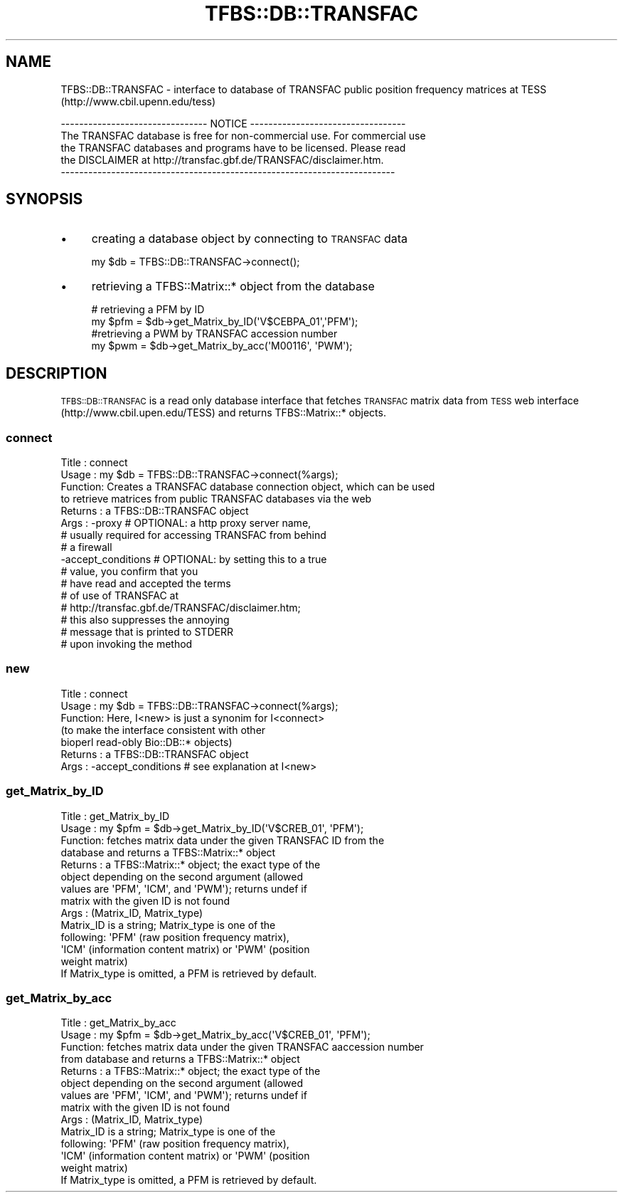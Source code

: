 .\" Automatically generated by Pod::Man 2.23 (Pod::Simple 3.14)
.\"
.\" Standard preamble:
.\" ========================================================================
.de Sp \" Vertical space (when we can't use .PP)
.if t .sp .5v
.if n .sp
..
.de Vb \" Begin verbatim text
.ft CW
.nf
.ne \\$1
..
.de Ve \" End verbatim text
.ft R
.fi
..
.\" Set up some character translations and predefined strings.  \*(-- will
.\" give an unbreakable dash, \*(PI will give pi, \*(L" will give a left
.\" double quote, and \*(R" will give a right double quote.  \*(C+ will
.\" give a nicer C++.  Capital omega is used to do unbreakable dashes and
.\" therefore won't be available.  \*(C` and \*(C' expand to `' in nroff,
.\" nothing in troff, for use with C<>.
.tr \(*W-
.ds C+ C\v'-.1v'\h'-1p'\s-2+\h'-1p'+\s0\v'.1v'\h'-1p'
.ie n \{\
.    ds -- \(*W-
.    ds PI pi
.    if (\n(.H=4u)&(1m=24u) .ds -- \(*W\h'-12u'\(*W\h'-12u'-\" diablo 10 pitch
.    if (\n(.H=4u)&(1m=20u) .ds -- \(*W\h'-12u'\(*W\h'-8u'-\"  diablo 12 pitch
.    ds L" ""
.    ds R" ""
.    ds C` ""
.    ds C' ""
'br\}
.el\{\
.    ds -- \|\(em\|
.    ds PI \(*p
.    ds L" ``
.    ds R" ''
'br\}
.\"
.\" Escape single quotes in literal strings from groff's Unicode transform.
.ie \n(.g .ds Aq \(aq
.el       .ds Aq '
.\"
.\" If the F register is turned on, we'll generate index entries on stderr for
.\" titles (.TH), headers (.SH), subsections (.SS), items (.Ip), and index
.\" entries marked with X<> in POD.  Of course, you'll have to process the
.\" output yourself in some meaningful fashion.
.ie \nF \{\
.    de IX
.    tm Index:\\$1\t\\n%\t"\\$2"
..
.    nr % 0
.    rr F
.\}
.el \{\
.    de IX
..
.\}
.\"
.\" Accent mark definitions (@(#)ms.acc 1.5 88/02/08 SMI; from UCB 4.2).
.\" Fear.  Run.  Save yourself.  No user-serviceable parts.
.    \" fudge factors for nroff and troff
.if n \{\
.    ds #H 0
.    ds #V .8m
.    ds #F .3m
.    ds #[ \f1
.    ds #] \fP
.\}
.if t \{\
.    ds #H ((1u-(\\\\n(.fu%2u))*.13m)
.    ds #V .6m
.    ds #F 0
.    ds #[ \&
.    ds #] \&
.\}
.    \" simple accents for nroff and troff
.if n \{\
.    ds ' \&
.    ds ` \&
.    ds ^ \&
.    ds , \&
.    ds ~ ~
.    ds /
.\}
.if t \{\
.    ds ' \\k:\h'-(\\n(.wu*8/10-\*(#H)'\'\h"|\\n:u"
.    ds ` \\k:\h'-(\\n(.wu*8/10-\*(#H)'\`\h'|\\n:u'
.    ds ^ \\k:\h'-(\\n(.wu*10/11-\*(#H)'^\h'|\\n:u'
.    ds , \\k:\h'-(\\n(.wu*8/10)',\h'|\\n:u'
.    ds ~ \\k:\h'-(\\n(.wu-\*(#H-.1m)'~\h'|\\n:u'
.    ds / \\k:\h'-(\\n(.wu*8/10-\*(#H)'\z\(sl\h'|\\n:u'
.\}
.    \" troff and (daisy-wheel) nroff accents
.ds : \\k:\h'-(\\n(.wu*8/10-\*(#H+.1m+\*(#F)'\v'-\*(#V'\z.\h'.2m+\*(#F'.\h'|\\n:u'\v'\*(#V'
.ds 8 \h'\*(#H'\(*b\h'-\*(#H'
.ds o \\k:\h'-(\\n(.wu+\w'\(de'u-\*(#H)/2u'\v'-.3n'\*(#[\z\(de\v'.3n'\h'|\\n:u'\*(#]
.ds d- \h'\*(#H'\(pd\h'-\w'~'u'\v'-.25m'\f2\(hy\fP\v'.25m'\h'-\*(#H'
.ds D- D\\k:\h'-\w'D'u'\v'-.11m'\z\(hy\v'.11m'\h'|\\n:u'
.ds th \*(#[\v'.3m'\s+1I\s-1\v'-.3m'\h'-(\w'I'u*2/3)'\s-1o\s+1\*(#]
.ds Th \*(#[\s+2I\s-2\h'-\w'I'u*3/5'\v'-.3m'o\v'.3m'\*(#]
.ds ae a\h'-(\w'a'u*4/10)'e
.ds Ae A\h'-(\w'A'u*4/10)'E
.    \" corrections for vroff
.if v .ds ~ \\k:\h'-(\\n(.wu*9/10-\*(#H)'\s-2\u~\d\s+2\h'|\\n:u'
.if v .ds ^ \\k:\h'-(\\n(.wu*10/11-\*(#H)'\v'-.4m'^\v'.4m'\h'|\\n:u'
.    \" for low resolution devices (crt and lpr)
.if \n(.H>23 .if \n(.V>19 \
\{\
.    ds : e
.    ds 8 ss
.    ds o a
.    ds d- d\h'-1'\(ga
.    ds D- D\h'-1'\(hy
.    ds th \o'bp'
.    ds Th \o'LP'
.    ds ae ae
.    ds Ae AE
.\}
.rm #[ #] #H #V #F C
.\" ========================================================================
.\"
.IX Title "TFBS::DB::TRANSFAC 3"
.TH TFBS::DB::TRANSFAC 3 "2005-01-04" "perl v5.12.4" "User Contributed Perl Documentation"
.\" For nroff, turn off justification.  Always turn off hyphenation; it makes
.\" way too many mistakes in technical documents.
.if n .ad l
.nh
.SH "NAME"
TFBS::DB::TRANSFAC \- interface to database of TRANSFAC public
position frequency matrices at TESS (http://www.cbil.upenn.edu/tess)
.PP
.Vb 5
\& \-\-\-\-\-\-\-\-\-\-\-\-\-\-\-\-\-\-\-\-\-\-\-\-\-\-\-\-\-\-\-\- NOTICE \-\-\-\-\-\-\-\-\-\-\-\-\-\-\-\-\-\-\-\-\-\-\-\-\-\-\-\-\-\-\-\-\-\-
\&  The TRANSFAC database is free for non\-commercial use.  For commercial use
\&  the TRANSFAC databases and programs have to be licensed. Please read 
\&  the DISCLAIMER at http://transfac.gbf.de/TRANSFAC/disclaimer.htm.
\& \-\-\-\-\-\-\-\-\-\-\-\-\-\-\-\-\-\-\-\-\-\-\-\-\-\-\-\-\-\-\-\-\-\-\-\-\-\-\-\-\-\-\-\-\-\-\-\-\-\-\-\-\-\-\-\-\-\-\-\-\-\-\-\-\-\-\-\-\-\-\-\-\-
.Ve
.SH "SYNOPSIS"
.IX Header "SYNOPSIS"
.IP "\(bu" 4
creating a database object by connecting to \s-1TRANSFAC\s0 data
.Sp
.Vb 1
\&    my $db = TFBS::DB::TRANSFAC\->connect();
.Ve
.IP "\(bu" 4
retrieving a TFBS::Matrix::* object from the database
.Sp
.Vb 2
\&    # retrieving a PFM by ID
\&    my $pfm = $db\->get_Matrix_by_ID(\*(AqV$CEBPA_01\*(Aq,\*(AqPFM\*(Aq);
\& 
\&    #retrieving a PWM by TRANSFAC accession number
\&    my $pwm = $db\->get_Matrix_by_acc(\*(AqM00116\*(Aq, \*(AqPWM\*(Aq);
.Ve
.SH "DESCRIPTION"
.IX Header "DESCRIPTION"
\&\s-1TFBS::DB::TRANSFAC\s0 is a read only database interface that fetches
\&\s-1TRANSFAC\s0 matrix data from \s-1TESS\s0 web interface
(http://www.cbil.upen.edu/TESS) and returns TFBS::Matrix::* objects.
.SS "connect"
.IX Subsection "connect"
.Vb 10
\& Title   : connect
\& Usage   : my $db = TFBS::DB::TRANSFAC\->connect(%args);
\& Function: Creates a TRANSFAC database connection object, which can be used
\&           to retrieve matrices from public TRANSFAC databases via the web
\& Returns : a TFBS::DB::TRANSFAC object
\& Args    : \-proxy # OPTIONAL: a http proxy server name, 
\&                  # usually required for accessing TRANSFAC from behind 
\&                  # a firewall
\&           \-accept_conditions # OPTIONAL: by setting this to a true 
\&                              # value, you confirm that you
\&                              # have read and accepted the terms 
\&                              # of use of TRANSFAC at
\&                              # http://transfac.gbf.de/TRANSFAC/disclaimer.htm;
\&                              # this also suppresses the annoying
\&                              # message that is printed to STDERR
\&                              # upon invoking the method
.Ve
.SS "new"
.IX Subsection "new"
.Vb 7
\& Title   : connect
\& Usage   : my $db = TFBS::DB::TRANSFAC\->connect(%args);
\& Function: Here, I<new> is just a synonim for I<connect>
\&           (to make the interface consistent with other
\&            bioperl read\-obly Bio::DB::* objects)
\& Returns : a TFBS::DB::TRANSFAC object
\& Args    : \-accept_conditions # see explanation at I<new>
.Ve
.SS "get_Matrix_by_ID"
.IX Subsection "get_Matrix_by_ID"
.Vb 10
\& Title   : get_Matrix_by_ID
\& Usage   : my $pfm = $db\->get_Matrix_by_ID(\*(AqV$CREB_01\*(Aq, \*(AqPFM\*(Aq);
\& Function: fetches matrix data under the given TRANSFAC ID from the
\&           database and returns a TFBS::Matrix::* object
\& Returns : a TFBS::Matrix::* object; the exact type of the
\&           object depending on the second argument (allowed
\&           values are \*(AqPFM\*(Aq, \*(AqICM\*(Aq, and \*(AqPWM\*(Aq); returns undef if
\&           matrix with the given ID is not found
\& Args    : (Matrix_ID, Matrix_type)
\&           Matrix_ID is a string; Matrix_type is one of the
\&           following: \*(AqPFM\*(Aq (raw position frequency matrix),
\&           \*(AqICM\*(Aq (information content matrix) or \*(AqPWM\*(Aq (position
\&           weight matrix)
\&           If Matrix_type is omitted, a PFM is retrieved by default.
.Ve
.SS "get_Matrix_by_acc"
.IX Subsection "get_Matrix_by_acc"
.Vb 10
\& Title   : get_Matrix_by_acc
\& Usage   : my $pfm = $db\->get_Matrix_by_acc(\*(AqV$CREB_01\*(Aq, \*(AqPFM\*(Aq);
\& Function: fetches matrix data under the given TRANSFAC aaccession number
\&           from database and returns a TFBS::Matrix::* object
\& Returns : a TFBS::Matrix::* object; the exact type of the
\&           object depending on the second argument (allowed
\&           values are \*(AqPFM\*(Aq, \*(AqICM\*(Aq, and \*(AqPWM\*(Aq); returns undef if
\&           matrix with the given ID is not found
\& Args    : (Matrix_ID, Matrix_type)
\&           Matrix_ID is a string; Matrix_type is one of the
\&           following: \*(AqPFM\*(Aq (raw position frequency matrix),
\&           \*(AqICM\*(Aq (information content matrix) or \*(AqPWM\*(Aq (position
\&           weight matrix)
\&           If Matrix_type is omitted, a PFM is retrieved by default.
.Ve
